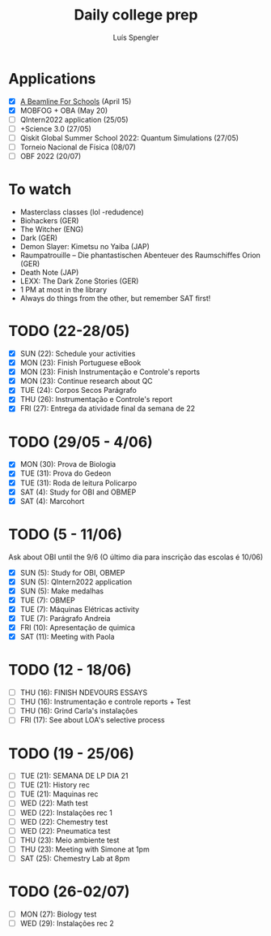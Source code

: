 #+REVEAL_ROOT: https://cdn.jsdelivr.net/npm/reveal.js
#+REVEAL_REVEAL_JS_VERSION: 4
#+REVEAL_TRANS: linear
#+REVEAL_THEME: moon
#+OPTIONS: timestamp:nil toc:nil num:nil
#+Title: Daily college prep
#+Author: Luís Spengler

* Applications
- [X] [[https://beamlineforschools.cern/][A Beamline For Schools]] (April 15)
- [X] MOBFOG + OBA (May 20)
- [ ] QIntern2022 application (25/05)
- [ ] +Science 3.0 (27/05)
- [ ] Qiskit Global Summer School 2022: Quantum Simulations (27/05)
- [ ] Torneio Nacional de Física (08/07)
- [ ] OBF 2022 (20/07)

* To watch
+ Masterclass classes (lol -redudence)
+ Biohackers (GER)
+ The Witcher (ENG)
+ Dark (GER)
+ Demon Slayer: Kimetsu no Yaiba (JAP)
+ Raumpatrouille – Die phantastischen Abenteuer des Raumschiffes Orion (GER)
+ Death Note (JAP)
+ LEXX: The Dark Zone Stories (GER)
+ 1 PM at most in the library
+ Always do things from the other, but remember SAT first!

* TODO (22-28/05)
+ [X] SUN (22): Schedule your activities
+ [X] MON (23): Finish Portuguese eBook
+ [X] MON (23): Finish Instrumentação e Controle's reports
+ [X] MON (23): Continue research about QC
+ [X] TUE (24): Corpos Secos Parágrafo
+ [X] THU (26): Instrumentação e Controle's report
+ [X] FRI (27): Entrega da atividade final da semana de 22

* TODO (29/05 - 4/06)
+ [X] MON (30): Prova de Biologia
+ [X] TUE (31): Prova do Gedeon
+ [X] TUE (31): Roda de leitura Policarpo
+ [X] SAT (4): Study for OBI and OBMEP
+ [X] SAT (4): Marcohort

* TODO (5 - 11/06)
Ask about OBI until the 9/6 (O último dia para inscrição das escolas é 10/06)
+ [X] SUN (5): Study for OBI, OBMEP
+ [X] SUN (5): QIntern2022 application
+ [X] SUN (5): Make medalhas
+ [X] TUE (7): OBMEP
+ [X] TUE (7): Máquinas Elétricas activity
+ [X] TUE (7): Parágrafo Andreia
+ [X] FRI (10): Apresentação de quimica
+ [X] SAT (11): Meeting with Paola

* TODO (12 - 18/06)
+ [ ] THU (16): FINISH NDEVOURS ESSAYS
+ [ ] THU (16): Instrumentação e controle reports + Test
+ [ ] THU (16): Grind Carla's instalações
+ [ ] FRI (17): See about LOA's selective process

* TODO (19 - 25/06)
+ [ ] TUE (21): SEMANA DE LP DIA 21
+ [ ] TUE (21): History rec
+ [ ] TUE (21): Maquinas rec
+ [ ] WED (22): Math test
+ [ ] WED (22): Instalações rec 1
+ [ ] WED (22): Chemestry test
+ [ ] WED (22): Pneumatica test
+ [ ] THU (23): Meio ambiente test
+ [ ] THU (23): Meeting with Simone at 1pm
+ [ ] SAT (25): Chemestry Lab at 8pm

* TODO (26-02/07)
+ [ ] MON (27): Biology test
+ [ ] WED (29): Instalações rec 2

